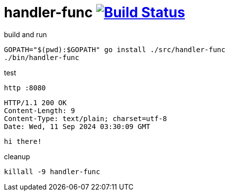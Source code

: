 = handler-func image:https://travis-ci.org/daggerok/go-examples.svg?branch=master["Build Status", link="https://travis-ci.org/daggerok/go-examples"]

.build and run
[source,bash]
----
GOPATH="$(pwd):$GOPATH" go install ./src/handler-func
./bin/handler-func
----

.test
[source,bash]
----
http :8080
----

[source,httprequest]
----
HTTP/1.1 200 OK
Content-Length: 9
Content-Type: text/plain; charset=utf-8
Date: Wed, 11 Sep 2024 03:30:09 GMT
----

[source]
----
hi there!
----

.cleanup
[source,bash]
----
killall -9 handler-func
----
